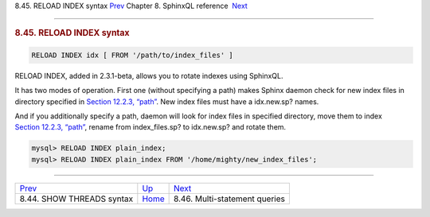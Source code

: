 .. raw:: html

   <div class="navheader">

8.45. RELOAD INDEX syntax
`Prev <sphinxql-threads.html>`__ 
Chapter 8. SphinxQL reference
 `Next <sphinxql-multi-queries.html>`__

--------------

.. raw:: html

   </div>

.. raw:: html

   <div class="sect1">

.. raw:: html

   <div class="titlepage">

.. raw:: html

   <div>

.. raw:: html

   <div>

.. rubric:: 8.45. RELOAD INDEX syntax
   :name: reload-index-syntax
   :class: title

.. raw:: html

   </div>

.. raw:: html

   </div>

.. raw:: html

   </div>

.. code:: programlisting

    RELOAD INDEX idx [ FROM '/path/to/index_files' ]

RELOAD INDEX, added in 2.3.1-beta, allows you to rotate indexes using
SphinxQL.

It has two modes of operation. First one (without specifying a path)
makes Sphinx daemon check for new index files in directory specified in
`Section 12.2.3, “path” <conf-path.html>`__. New index files must have a
idx.new.sp? names.

And if you additionally specify a path, daemon will look for index files
in specified directory, move them to index `Section 12.2.3,
“path” <conf-path.html>`__, rename from index\_files.sp? to idx.new.sp?
and rotate them.

.. code:: programlisting

    mysql> RELOAD INDEX plain_index;
    mysql> RELOAD INDEX plain_index FROM '/home/mighty/new_index_files';

.. raw:: html

   </div>

.. raw:: html

   <div class="navfooter">

--------------

+-------------------------------------+------------------------------------+-------------------------------------------+
| `Prev <sphinxql-threads.html>`__    | `Up <sphinxql-reference.html>`__   |  `Next <sphinxql-multi-queries.html>`__   |
+-------------------------------------+------------------------------------+-------------------------------------------+
| 8.44. SHOW THREADS syntax           | `Home <index.html>`__              |  8.46. Multi-statement queries            |
+-------------------------------------+------------------------------------+-------------------------------------------+

.. raw:: html

   </div>
